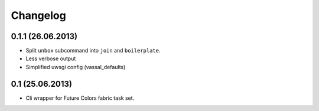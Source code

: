 Changelog
=========

0.1.1 (26.06.2013)
------------------
- Split ``unbox`` subcommand into ``join`` and ``boilerplate``.
- Less verbose output
- Simplified uwsgi config (vassal_defaults)

0.1 (25.06.2013)
----------------
- Cli wrapper for Future Colors fabric task set.
